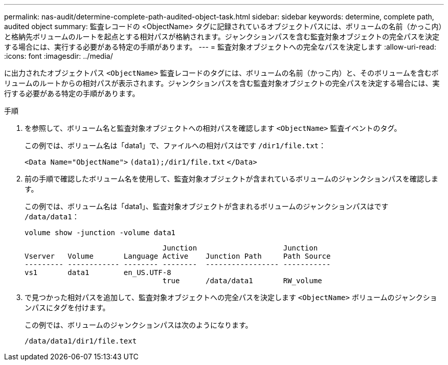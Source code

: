 ---
permalink: nas-audit/determine-complete-path-audited-object-task.html 
sidebar: sidebar 
keywords: determine, complete path, audited object 
summary: 監査レコードの <ObjectName> タグに記録されているオブジェクトパスには、ボリュームの名前（かっこ内）と格納先ボリュームのルートを起点とする相対パスが格納されます。ジャンクションパスを含む監査対象オブジェクトの完全パスを決定する場合には、実行する必要がある特定の手順があります。 
---
= 監査対象オブジェクトへの完全なパスを決定します
:allow-uri-read: 
:icons: font
:imagesdir: ../media/


[role="lead"]
に出力されたオブジェクトパス `<ObjectName>` 監査レコードのタグには、ボリュームの名前（かっこ内）と、そのボリュームを含むボリュームのルートからの相対パスが表示されます。ジャンクションパスを含む監査対象オブジェクトの完全パスを決定する場合には、実行する必要がある特定の手順があります。

.手順
. を参照して、ボリューム名と監査対象オブジェクトへの相対パスを確認します `<ObjectName>` 監査イベントのタグ。
+
この例では、ボリューム名は「data1」で、ファイルへの相対パスはです `/dir1/file.txt`：

+
`<Data Name="ObjectName">` `(data1);/dir1/file.txt` `</Data>`

. 前の手順で確認したボリューム名を使用して、監査対象オブジェクトが含まれているボリュームのジャンクションパスを確認します。
+
この例では、ボリューム名は「data1」、監査対象オブジェクトが含まれるボリュームのジャンクションパスはです `/data/data1`：

+
`volume show -junction -volume data1`

+
[listing]
----

                                Junction                    Junction
Vserver   Volume       Language Active    Junction Path     Path Source
--------- ------------ -------- --------  ----------------- -----------
vs1       data1        en_US.UTF-8
                                true      /data/data1       RW_volume
----
. で見つかった相対パスを追加して、監査対象オブジェクトへの完全パスを決定します `<ObjectName>` ボリュームのジャンクションパスにタグを付けます。
+
この例では、ボリュームのジャンクションパスは次のようになります。

+
`/data/data1/dir1/file.text`


